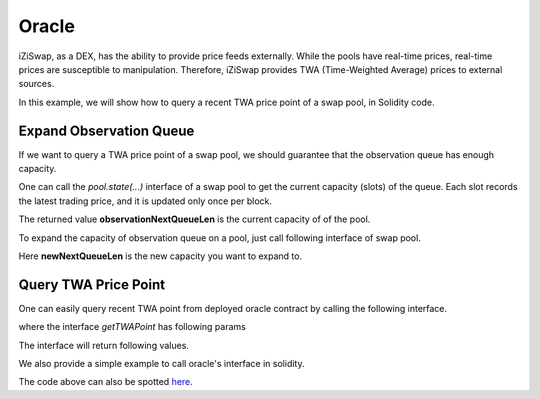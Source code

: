 .. _oracle:

Oracle
====================


iZiSwap, as a DEX, has the ability to provide price feeds externally. While the pools have real-time prices, real-time prices are susceptible to manipulation. Therefore, iZiSwap provides TWA (Time-Weighted Average) prices to external sources.

In this example, we will show how to query a recent TWA price point of a swap pool, in Solidity code.


Expand Observation Queue
-------------------------------

If we want to query a TWA price point of a swap pool, we should guarantee
that the observation queue has enough capacity.

One can call the `pool.state(...)` interface of a swap pool to get the current capacity (slots) of the queue.
Each slot records the latest trading price, and it is updated only once per block.


.. code-block:: solidity
    :linenos:

    interface IiZiSwapPool {
        function state()
            external view
            returns(
                uint160 sqrtPrice_96,
                int24 currentPoint,
                uint16 observationCurrentIndex,
                uint16 observationQueueLen,
                uint16 observationNextQueueLen,
                bool locked,
                uint128 liquidity,
                uint128 liquidityX
            );
    }

The returned value **observationNextQueueLen** is the current capacity of of the pool.

To expand the capacity of observation queue on a pool, just call following interface of swap pool.

.. code-block:: solidity
    :linenos:

    interface IiZiSwapPool {
        function expandObservationQueue(uint16 newNextQueueLen) external;
    }

Here **newNextQueueLen** is the new capacity you want to expand to.


Query TWA Price Point
-------------------------------

One can easily query recent TWA point from deployed
oracle contract by calling  the following interface.

.. code-block:: solidity
    :linenos:

    interface IOracle {
        function getTWAPoint(address pool, uint256 delta)
            external
            view
            returns (bool enough, int24 avgPoint, uint256 oldestTime);
    }

where the interface `getTWAPoint` has following params

.. code-block:: solidity
    :linenos:

    pool: address, swap pool address you want to query

    delta: uint256, seconds of time period. This interface calculates TWA point from delta ago to now, i.e., the time period is [block.Timestamp - delta, block.Timestamp]


The interface will return following values.

.. code-block:: solidity
    :linenos:

    enough: bool, whether oldest point in the observation queue is older than (currentTime - delta)

    avgPoint: int24, TWA point within [block.Timestamp - delta, block.Timestamp]

    oldestTime: the oldest time of point in the observation queue.


We also provide a simple example to call oracle's interface in solidity.

.. code-block:: solidity
    :linenos:

    pragma solidity ^0.8.4;

    interface IOracle {
        function getTWAPoint(address pool, uint256 delta)
            external
            view
            returns (bool enough, int24 avgPoint, uint256 oldestTime);
    }

    contract TestOracle {

        address public oracleAddress;

        constructor(address _oracleAddress) {
            oracleAddress = _oracleAddress;
        }

        function testOracle(address pool, uint256 delta)
            external
            view
            returns (bool enough, int24 avgPoint, uint256 oldestTime)
        {
            // call getTWAPoint interface
            (enough, avgPoint, oldestTime) = IOracle(oracleAddress).getTWAPoint(pool, delta);
        }
    }

The code above can also be spotted `here <https://github.com/izumiFinance/iZiSwap-periphery/blob/main/contracts/test/TestOracle.sol>`_.
